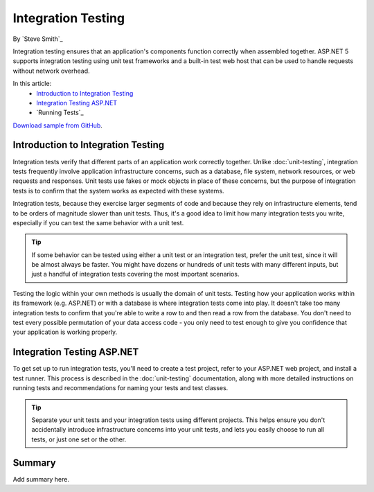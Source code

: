 Integration Testing
===================
By `Steve Smith`_

Integration testing ensures that an application's components function correctly when assembled together. ASP.NET 5 supports integration testing using unit test frameworks and a built-in test web host that can be used to handle requests without network overhead.

In this article:
  - `Introduction to Integration Testing`_
  - `Integration Testing ASP.NET`_
  - `Running Tests`_


`Download sample from GitHub <https://github.com/aspnet/docs/tree/master/aspnet/testing/integration-testing/sample>`_. 

Introduction to Integration Testing
-----------------------------------
Integration tests verify that different parts of an application work correctly together. Unlike :doc:`unit-testing`, integration tests frequently involve application infrastructure concerns, such as a database, file system, network resources, or web requests and responses. Unit tests use fakes or mock objects in place of these concerns, but the purpose of integration tests is to confirm that the system works as expected with these systems.

Integration tests, because they exercise larger segments of code and because they rely on infrastructure elements, tend to be orders of magnitude slower than unit tests. Thus, it's a good idea to limit how many integration tests you write, especially if you can test the same behavior with a unit test.

.. tip:: If some behavior can be tested using either a unit test or an integration test, prefer the unit test, since it will be almost always be faster. You might have dozens or hundreds of unit tests with many different inputs, but just a handful of integration tests covering the most important scenarios.

Testing the logic within your own methods is usually the domain of unit tests. Testing how your application works within its framework (e.g. ASP.NET) or with a database is where integration tests come into play. It doesn't take too many integration tests to confirm that you're able to write a row to and then read a row from the database. You don't need to test every possible permutation of your data access code - you only need to test enough to give you confidence that your application is working properly.

Integration Testing ASP.NET
---------------------------
To get set up to run integration tests, you'll need to create a test project, refer to your ASP.NET web project, and install a test runner. This process is described in the :doc:`unit-testing` documentation, along with more detailed instructions on running tests and recommendations for naming your tests and test classes.

.. tip:: Separate your unit tests and your integration tests using different projects. This helps ensure you don't accidentally introduce infrastructure concerns into your unit tests, and lets you easily choose to run all tests, or just one set or the other.



Summary
-------
Add summary here.
